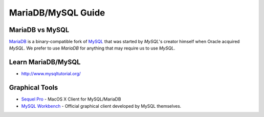 MariaDB/MySQL Guide
===================

MariaDB vs MySQL
----------------

`MariaDB`_ is a binary-compatible fork of `MySQL`_ that was started by *MySQL*'s creator himself when Oracle acquired *MySQL*. We prefer to use *MariaDB* for anything that may require us to use *MySQL*.

.. _MariaDB: https://mariadb.org/
.. _MySQL: http://www.mysql.com/

Learn MariaDB/MySQL
-------------------

- http://www.mysqltutorial.org/


Graphical Tools
---------------
- `Sequel Pro`_ - MacOS X Client for MySQL/MariaDB
- `MySQL Workbench`_ - Official graphical client developed by MySQL themselves.

.. _Sequel Pro: http://www.sequelpro.com/
.. _MySQL Workbench: http://www.mysql.com/products/workbench/
